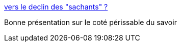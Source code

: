 :jbake-type: post
:jbake-status: published
:jbake-title: vers le declin des "sachants" ?
:jbake-tags: management,prospective,science-fiction,_mois_janv.,_année_2015
:jbake-date: 2015-01-21
:jbake-depth: ../
:jbake-uri: shaarli/1421858306000.adoc
:jbake-source: https://nicolas-delsaux.hd.free.fr/Shaarli?searchterm=http%3A%2F%2Fwww.slideshare.net%2Fslideshow%2Fembed_code%2F43687915&searchtags=management+prospective+science-fiction+_mois_janv.+_ann%C3%A9e_2015
:jbake-style: shaarli

http://www.slideshare.net/slideshow/embed_code/43687915[vers le declin des "sachants" ?]

Bonne présentation sur le coté périssable du savoir
